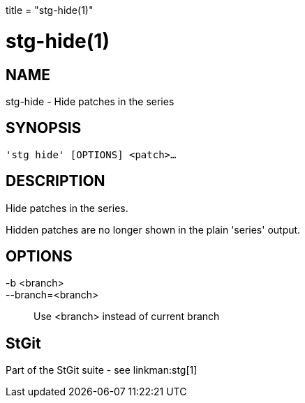 +++
title = "stg-hide(1)"
+++

stg-hide(1)
===========

NAME
----
stg-hide - Hide patches in the series

SYNOPSIS
--------
[verse]
'stg hide' [OPTIONS] <patch>...

DESCRIPTION
-----------

Hide patches in the series.

Hidden patches are no longer shown in the plain 'series' output.

OPTIONS
-------
-b <branch>::
--branch=<branch>::
    Use <branch> instead of current branch

StGit
-----
Part of the StGit suite - see linkman:stg[1]
